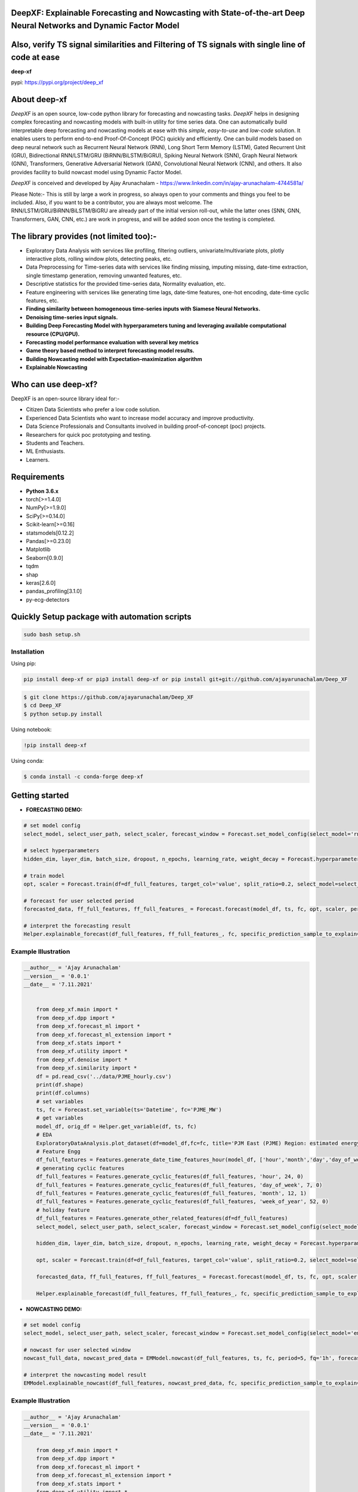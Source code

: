 DeepXF: Explainable Forecasting and Nowcasting with State-of-the-art Deep Neural Networks and Dynamic Factor Model
==================================================================================================================
Also, verify TS signal similarities and Filtering of TS signals with single line of code at ease
================================================================================================

**deep-xf**

pypi: https://pypi.org/project/deep_xf

.. image:: images/logo.png


About deep-xf
=============

`DeepXF` is an open source, low-code python library for forecasting and nowcasting tasks. `DeepXF` helps in designing complex forecasting and nowcasting models with built-in utility for time series data. One can automatically build interpretable deep forecasting and nowcasting models at ease with this `simple`, `easy-to-use` and `low-code` solution. It enables users to perform end-to-end Proof-Of-Concept (POC) quickly and efficiently. One can build models based on deep neural network such as Recurrent Neural Network (RNN), Long Short Term Memory (LSTM), Gated Recurrent Unit (GRU), Bidirectional RNN/LSTM/GRU (BiRNN/BiLSTM/BiGRU), Spiking Neural Network (SNN), Graph Neural Network (GNN), Transformers, Generative Adversarial Network (GAN), Convolutional Neural Network (CNN), and others. It also provides facility to build nowcast model using Dynamic Factor Model. 

.. image:: images/representation.png

`DeepXF` is conceived and developed by Ajay Arunachalam - https://www.linkedin.com/in/ajay-arunachalam-4744581a/

Please Note:- This is still by large a work in progress, so always open to your comments and things you feel to be included. Also, if you want to be a contributor, you are always most welcome. The RNN/LSTM/GRU/BiRNN/BiLSTM/BiGRU are already part of the initial version roll-out, while the latter ones (SNN, GNN, Transformers, GAN, CNN, etc.) are work in progress, and will be added soon once the testing is completed. 


The library provides (not limited too):-
========================================

- Exploratory Data Analysis with services like profiling, filtering outliers, univariate/multivariate plots, plotly interactive plots, rolling window plots, detecting peaks, etc. 

- Data Preprocessing for Time-series data with services like finding missing, imputing missing, date-time extraction, single timestamp generation, removing unwanted features, etc. 

- Descriptive statistics for the provided time-series data, Normality evaluation, etc.

- Feature engineering with services like generating time lags, date-time features, one-hot encoding, date-time cyclic features, etc.

- **Finding similarity between homogeneous time-series inputs with Siamese Neural Networks.**

- **Denoising time-series input signals.**

- **Building Deep Forecasting Model with hyperparameters tuning and leveraging available computational resource (CPU/GPU).**

- **Forecasting model performance evaluation with several key metrics** 

- **Game theory based method to interpret forecasting model results.**

- **Building Nowcasting model with Expectation–maximization algorithm**

- **Explainable Nowcasting**


Who can use deep-xf?
====================

DeepXF is an open-source library ideal for:-

- Citizen Data Scientists who prefer a low code solution.
- Experienced Data Scientists who want to increase model accuracy and improve productivity.
- Data Science Professionals and Consultants involved in building proof-of-concept (poc) projects.
- Researchers for quick poc prototyping and testing.
- Students and Teachers.
- ML Enthusiasts.
- Learners.


Requirements
============

-  **Python 3.6.x**
-  torch[>=1.4.0]
-  NumPy[>=1.9.0]
-  SciPy[>=0.14.0]
-  Scikit-learn[>=0.16]
-  statsmodels[0.12.2]
-  Pandas[>=0.23.0]
-  Matplotlib
-  Seaborn[0.9.0]
-  tqdm
-  shap
-  keras[2.6.0]
-  pandas_profiling[3.1.0]
-  py-ecg-detectors



Quickly Setup package with automation scripts
=============================================

.. code:: bash

    sudo bash setup.sh

Installation
------------
Using pip:

.. code:: sh

    pip install deep-xf or pip3 install deep-xf or pip install git+git://github.com/ajayarunachalam/Deep_XF

.. code:: bash

    $ git clone https://github.com/ajayarunachalam/Deep_XF
    $ cd Deep_XF
    $ python setup.py install


Using notebook:

.. code:: sh

    !pip install deep-xf


Using conda:

.. code:: bash

	$ conda install -c conda-forge deep-xf


Getting started
===============

-  **FORECASTING DEMO:**

.. code:: python
	
	# set model config
	select_model, select_user_path, select_scaler, forecast_window = Forecast.set_model_config(select_model='rnn', select_user_path='./forecast_folder_path/', select_scaler='minmax', forecast_window=1)

	# select hyperparameters
	hidden_dim, layer_dim, batch_size, dropout, n_epochs, learning_rate, weight_decay = Forecast.hyperparameter_config(hidden_dim=64, 																				layer_dim = 3, batch_size=64, dropout = 0.2,                                													n_epochs = 30, learning_rate = 1e-3, weight_decay = 1e-6)

	# train model
	opt, scaler = Forecast.train(df=df_full_features, target_col='value', split_ratio=0.2, select_model=select_model,              select_scaler=select_scaler, forecast_window=forecast_window, batch_size=batch_size, hidden_dim=hidden_dim, layer_dim=layer_dim,dropout=dropout, n_epochs=n_epochs, learning_rate=learning_rate, weight_decay=weight_decay)

	# forecast for user selected period
	forecasted_data, ff_full_features, ff_full_features_ = Forecast.forecast(model_df, ts, fc, opt, scaler, period=25, fq='1h', select_scaler=select_scaler,)

	# interpret the forecasting result
	Helper.explainable_forecast(df_full_features, ff_full_features_, fc, specific_prediction_sample_to_explain=df_full_features.shape[0]+2, input_label_index_value=0, num_labels=1)

Example Illustration
--------------------

.. code:: python

    __author__ = 'Ajay Arunachalam'
    __version__ = '0.0.1'
    __date__ = '7.11.2021'


	from deep_xf.main import *
	from deep_xf.dpp import *
	from deep_xf.forecast_ml import *
	from deep_xf.forecast_ml_extension import *
	from deep_xf.stats import *
	from deep_xf.utility import *
	from deep_xf.denoise import *
	from deep_xf.similarity import *
	df = pd.read_csv('../data/PJME_hourly.csv')
	print(df.shape)
	print(df.columns)
	# set variables
	ts, fc = Forecast.set_variable(ts='Datetime', fc='PJME_MW')
	# get variables
	model_df, orig_df = Helper.get_variable(df, ts, fc)
	# EDA
	ExploratoryDataAnalysis.plot_dataset(df=model_df,fc=fc, title='PJM East (PJME) Region: estimated energy consumption in Megawatts (MW)')
	# Feature Engg
	df_full_features = Features.generate_date_time_features_hour(model_df, ['hour','month','day','day_of_week','week_of_year'])
	# generating cyclic features
	df_full_features = Features.generate_cyclic_features(df_full_features, 'hour', 24, 0)
	df_full_features = Features.generate_cyclic_features(df_full_features, 'day_of_week', 7, 0)
	df_full_features = Features.generate_cyclic_features(df_full_features, 'month', 12, 1)
	df_full_features = Features.generate_cyclic_features(df_full_features, 'week_of_year', 52, 0)
	# holiday feature
	df_full_features = Features.generate_other_related_features(df=df_full_features)
	select_model, select_user_path, select_scaler, forecast_window = Forecast.set_model_config(select_model='rnn', select_user_path='./forecast_folder_path/', select_scaler='minmax', forecast_window=1)

	hidden_dim, layer_dim, batch_size, dropout, n_epochs, learning_rate, weight_decay = Forecast.hyperparameter_config(hidden_dim=64, 																				layer_dim = 3, batch_size=64, dropout = 0.2,                                													n_epochs = 30, learning_rate = 1e-3, weight_decay = 1e-6)

	opt, scaler = Forecast.train(df=df_full_features, target_col='value', split_ratio=0.2, select_model=select_model,              select_scaler=select_scaler, forecast_window=forecast_window, batch_size=batch_size, hidden_dim=hidden_dim, layer_dim=layer_dim,dropout=dropout, n_epochs=n_epochs, learning_rate=learning_rate, weight_decay=weight_decay)

	forecasted_data, ff_full_features, ff_full_features_ = Forecast.forecast(model_df, ts, fc, opt, scaler, period=25, fq='1h', select_scaler=select_scaler,)

	Helper.explainable_forecast(df_full_features, ff_full_features_, fc, specific_prediction_sample_to_explain=df.shape[0]+1, input_label_index_value=0, num_labels=1)

-  **NOWCASTING DEMO:**

.. code:: python
	
	# set model config
	select_model, select_user_path, select_scaler, forecast_window = Forecast.set_model_config(select_model='em', select_user_path='./forecast_folder_path/', select_scaler='minmax', forecast_window=5)

	# nowcast for user selected window
	nowcast_full_data, nowcast_pred_data = EMModel.nowcast(df_full_features, ts, fc, period=5, fq='1h', forecast_window=forecast_window, 	select_model=select_model)

	# interpret the nowcasting model result
	EMModel.explainable_nowcast(df_full_features, nowcast_pred_data, fc, specific_prediction_sample_to_explain=df.shape[0]+2, input_label_index_value=0, num_labels=1)


Example Illustration
--------------------

.. code:: python

    __author__ = 'Ajay Arunachalam'
    __version__ = '0.0.1'
    __date__ = '7.11.2021'

	from deep_xf.main import *
	from deep_xf.dpp import *
	from deep_xf.forecast_ml import *
	from deep_xf.forecast_ml_extension import *
	from deep_xf.stats import *
	from deep_xf.utility import *
	from deep_xf.denoise import *
	from deep_xf.similarity import *
	df = pd.read_csv('./data/PJME_hourly.csv')
	# set variables
	ts, fc = Forecast.set_variable(ts='Datetime', fc='PJME_MW')
	# get variables
	model_df, orig_df = Helper.get_variable(df, ts, fc)
	select_model, select_user_path, select_scaler, forecast_window = Forecast.set_model_config(select_model='em', select_user_path='./forecast_folder_path/', select_scaler='minmax', forecast_window=5)
	df_full_features = Features.generate_date_time_features_hour(model_df, ['hour','month','day','day_of_week','week_of_year'])
	# generating cyclic features
	df_full_features = Features.generate_cyclic_features(df_full_features, 'hour', 24, 0)
	df_full_features = Features.generate_cyclic_features(df_full_features, 'day_of_week', 7, 0)
	df_full_features = Features.generate_cyclic_features(df_full_features, 'month', 12, 1)
	df_full_features = Features.generate_cyclic_features(df_full_features, 'week_of_year', 52, 0)
	df_full_features = Features.generate_other_related_features(df=df_full_features)
	nowcast_full_data, nowcast_pred_data = EMModel.nowcast(df_full_features, ts, fc, period=5, fq='1h', forecast_window=forecast_window, select_model=select_model)
	EMModel.explainable_nowcast(df_full_features, nowcast_pred_data, fc, specific_prediction_sample_to_explain=df.shape[0]+3, input_label_index_value=0, num_labels=1)

Tested Demo
===========
## Important Links
------------------
- Find the forecasting demo here : https://github.com/ajayarunachalam/Deep_XF/blob/main/demo_notebook/Forecast-Demo.py
- Find the notebook of the nowcasting demo here : https://github.com/ajayarunachalam/Deep_XF/blob/main/demo_notebook/Nowcast-Demo.ipynb


License
=======
Copyright 2021-2022 Ajay Arunachalam <ajay.arunachalam08@gmail.com>

Permission is hereby granted, free of charge, to any person obtaining a copy of this software and associated documentation files (the "Software"), to deal in the Software without restriction, including without limitation the rights to use, copy, modify, merge, publish, distribute, sublicense, and/or sell copies of the Software, and to permit persons to whom the Software is furnished to do so, subject to the following conditions:

The above copyright notice and this permission notice shall be included in all copies or substantial portions of the Software.

THE SOFTWARE IS PROVIDED "AS IS", WITHOUT WARRANTY OF ANY KIND, EXPRESS OR IMPLIED, INCLUDING BUT NOT LIMITED TO THE WARRANTIES OF MERCHANTABILITY, FITNESS FOR A PARTICULAR PURPOSE AND NONINFRINGEMENT. IN NO EVENT SHALL THE AUTHORS OR COPYRIGHT HOLDERS BE LIABLE FOR ANY CLAIM, DAMAGES OR OTHER LIABILITY, WHETHER IN AN ACTION OF CONTRACT, TORT OR OTHERWISE, ARISING FROM, OUT OF OR IN CONNECTION WITH THE SOFTWARE OR THE USE OR OTHER DEALINGS IN THE SOFTWARE. © 2021 GitHub, Inc.

